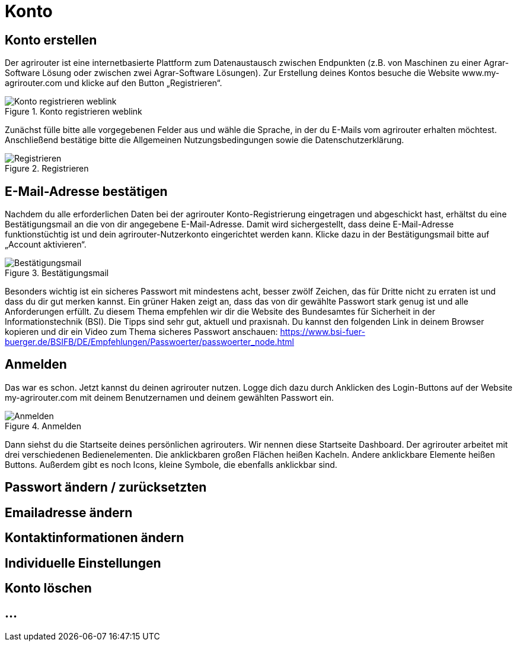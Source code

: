 :imagesdir: _images/

= Konto

== Konto erstellen

Der agrirouter ist eine internetbasierte Plattform zum Datenaustausch zwischen Endpunkten (z.B. von Maschinen zu einer Agrar-Software Lösung oder zwischen zwei Agrar-Software Lösungen). 
Zur Erstellung deines Kontos besuche die Website www.my-agrirouter.com und klicke auf den Button „Registrieren“. 

.Konto registrieren weblink
image::account_weblink_registration.png[Konto registrieren weblink]

Zunächst fülle bitte alle vorgegebenen Felder aus und wähle die Sprache, 
in der du E-Mails vom agrirouter erhalten möchtest. Anschließend bestätige bitte die Allgemeinen Nutzungsbedingungen sowie die Datenschutzerklärung.

.Registrieren
image::account_registration.png[Registrieren]

== E-Mail-Adresse bestätigen

Nachdem du alle erforderlichen Daten bei der agrirouter Konto-Registrierung eingetragen und abgeschickt hast, 
erhältst du eine Bestätigungsmail an die von dir angegebene E-Mail-Adresse. Damit wird sichergestellt, dass deine E-Mail-Adresse funktionstüchtig ist 
und dein agrirouter-Nutzerkonto eingerichtet werden kann. Klicke dazu in der Bestätigungsmail bitte auf „Account aktivieren“.

.Bestätigungsmail
image::account_registration_email.png[Bestätigungsmail]

Besonders wichtig ist ein sicheres Passwort mit mindestens acht, besser zwölf Zeichen, das für Dritte nicht zu erraten ist und dass du dir gut merken kannst. 
Ein grüner Haken zeigt an, dass das von dir gewählte Passwort stark genug ist und alle Anforderungen erfüllt. 
Zu diesem Thema empfehlen wir dir die Website des Bundesamtes für Sicherheit in der Informationstechnik (BSI). 
Die Tipps sind sehr gut, aktuell und praxisnah. Du kannst den folgenden Link in deinem Browser kopieren und 
dir ein Video zum Thema sicheres Passwort anschauen: https://www.bsi-fuer-buerger.de/BSIFB/DE/Empfehlungen/Passwoerter/passwoerter_node.html 

== Anmelden

Das war es schon. Jetzt kannst du deinen agrirouter nutzen. Logge dich dazu durch Anklicken des Login-Buttons auf der Website my-agrirouter.com mit deinem Benutzernamen und deinem gewählten Passwort ein. 

.Anmelden
image::account_weblink_login.png[Anmelden]

Dann siehst du die Startseite deines persönlichen agrirouters. Wir nennen diese Startseite Dashboard. Der agrirouter arbeitet mit drei verschiedenen Bedienelementen. 
Die anklickbaren großen Flächen heißen Kacheln. Andere anklickbare Elemente heißen Buttons. Außerdem gibt es noch Icons, kleine Symbole, die ebenfalls anklickbar sind.


== Passwort ändern / zurücksetzten

== Emailadresse ändern

== Kontaktinformationen ändern

== Individuelle Einstellungen

== Konto löschen


== ...
